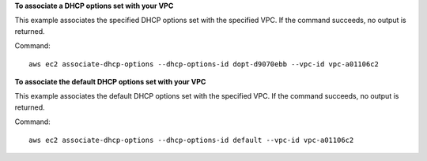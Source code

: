 **To associate a DHCP options set with your VPC**

This example associates the specified DHCP options set with the specified VPC. If the command succeeds, no output is returned.

Command::

  aws ec2 associate-dhcp-options --dhcp-options-id dopt-d9070ebb --vpc-id vpc-a01106c2

**To associate the default DHCP options set with your VPC**

This example associates the default DHCP options set with the specified VPC. If the command succeeds, no output is returned.

Command::

  aws ec2 associate-dhcp-options --dhcp-options-id default --vpc-id vpc-a01106c2
